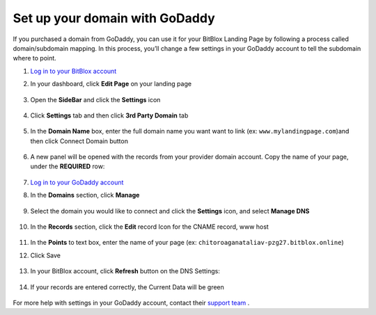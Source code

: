 ========
Set up your domain with GoDaddy
========


If you purchased a domain from GoDaddy, you can use it for your BitBlox Landing Page by following a process called domain/subdomain mapping. In this process, you’ll change a few settings in your GoDaddy account to tell the subdomain where to point.


.. contents::
    :local:
    :backlinks: top

	

1. `Log in to your BitBlox account <https://www.bitblox.me/welcome//>`__ 	
2. In your dashboard, click **Edit Page** on your landing page

     .. class:: screenshot

		|bitblox-click-edit-page|

3. Open the **SideBar** and click the **Settings** icon

     .. class:: screenshot

		|bitblox-click-settings|

4. Click **Settings** tab and then click **3rd Party Domain** tab

    .. class:: screenshot

		|bitblox-click-3-rd-party-domain|

		
5. In the **Domain Name** box, enter the full domain name you want want to link (ex: ``www.mylandingpage.com``)and then click Connect Domain button

    .. class:: screenshot

		|bitblox-connect-domain| 
		
6. A new panel will be opened with the records from your provider domain account. Copy the name of your page, under the **REQUIRED** row:


    .. class:: screenshot

		|bitblox-dns-settings|
		
7. `Log in to your GoDaddy account <https://sso.godaddy.com/?realm=idp&app=mya&path=?ci=>`__
8. In the **Domains** section, click **Manage**

	.. class:: screenshot

		|godaddy-click-manage|
		
9. Select the domain you would like to connect and click the **Settings** icon, and select **Manage DNS**
	
	.. class:: screenshot

		|godaddy-manage-dns|
		
10. In the **Records** section, click the **Edit** record Icon for the CNAME record, www host


	.. class:: screenshot

		|godaddy-manage-cname|

11. In the **Points** to text box, enter the name of your page (ex: ``chitoroaganataliav-pzg27.bitblox.online``)
12. Click Save

	.. class:: screenshot

		|godaddy-save-cname|

13. In your BitBlox account, click **Refresh** button on the DNS Settings:

	.. class:: screenshot

		|godaddy-bitblox-refresh|


14. If your records are entered correctly, the Current Data will be green

	.. class:: screenshot

		|bitblox-green|



For more help with settings in your GoDaddy account, contact their `support team <https://uk.godaddy.com/help>`__ .


.. |bitblox-click-edit-page| image:: _images/bitblox-click-edit-page.png
.. |bitblox-click-settings| image:: _images/bitblox-click-settings.jpg
.. |bitblox-click-3-rd-party-domain| image:: _images/bitblox-click-3-rd-party-domain.png
.. |bitblox-connect-domain| image:: _images/bitblox-connect-domain.png
.. |bitblox-dns-settings| image:: _images/bitblox-dns-settings.jpg
.. |godaddy-click-manage| image:: _images/godaddy-click-manage.png
.. |godaddy-manage-dns| image:: _images/godaddy-manage-dns.png
.. |godaddy-manage-cname| image:: _images/godaddy-manage-cname.jpg
.. |godaddy-save-cname| image:: _images/godaddy-save-cname.jpg
.. |godaddy-bitblox-refresh| image:: _images/godaddy-bitblox-refresh.jpg
.. |bitblox-green| image:: _images/bitblox-green.jpg
